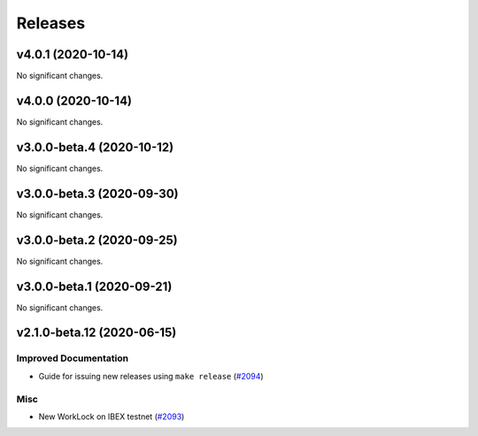========
Releases
========

.. towncrier release notes start

v4.0.1 (2020-10-14)
-------------------

No significant changes.


v4.0.0 (2020-10-14)
-------------------

No significant changes.


v3.0.0-beta.4 (2020-10-12)
--------------------------

No significant changes.


v3.0.0-beta.3 (2020-09-30)
--------------------------

No significant changes.


v3.0.0-beta.2 (2020-09-25)
--------------------------

No significant changes.


v3.0.0-beta.1 (2020-09-21)
--------------------------

No significant changes.


v2.1.0-beta.12 (2020-06-15)
---------------------------

Improved Documentation
~~~~~~~~~~~~~~~~~~~~~~

- Guide for issuing new releases using ``make release`` (`#2094 <https://github.com/nucypher/nucypher/issues/2094>`__)


Misc
~~~~

- New WorkLock on IBEX testnet (`#2093 <https://github.com/nucypher/nucypher/issues/2093>`__)
